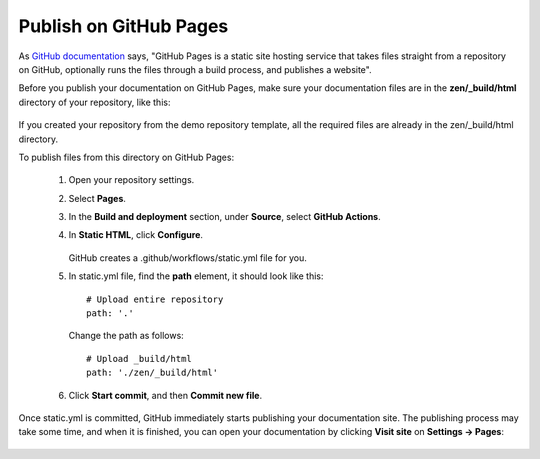 Publish on GitHub Pages
-----------------------

As `GitHub documentation <https://docs.github.com/en/pages/getting-started-with-github-pages/about-github-pages>`_ says, "GitHub Pages is a static site hosting service that takes files straight from a repository on GitHub, optionally runs the files through a build process, and publishes a website".

Before you publish your documentation on GitHub Pages, make sure your documentation files are in the **zen/_build/html** directory of your repository, like this:

.. figure:: _static/html_directory_on_github.png
       :scale: 100 %
       :align: center
       :alt: zen/_build/html

If you created your repository from the demo repository template, all the required files are already in the zen/_build/html directory.

To publish files from this directory on GitHub Pages:

	1. Open your repository settings.
	
	2. Select **Pages**.
	
	3. In the **Build and deployment** section, under **Source**, select **GitHub Actions**.
	
	4. In **Static HTML**, click **Configure**.
	
		.. figure:: _static/GitHub_pages_settings.png
			   :scale: 50 %
			   :align: center
			   :alt: GitHub pages settings
		   
	   GitHub creates a .github/workflows/static.yml file for you.
	
	5. In static.yml file, find the **path** element, it should look like this::
	
			# Upload entire repository
			path: '.'
			
	   Change the path as follows::
	
			# Upload _build/html
			path: './zen/_build/html'
			
		
	.. figure:: _static/static_yml.png
		   :scale: 50 %
		   :align: center
		   :alt: static.yml		

	6. Click **Start commit**, and then **Commit new file**.

	.. figure:: _static/commit_new_file.png
		   :scale: 100 %
		   :align: center
		   :alt: Commiting static.yml	

Once static.yml is committed, GitHub immediately starts publishing your documentation site. The publishing process may take some time, and when it is finished, you can open your documentation by clicking **Visit site** on **Settings -> Pages**:

.. figure:: _static/visit_site.png
       :scale: 70 %
       :align: center
       :alt: Visit site